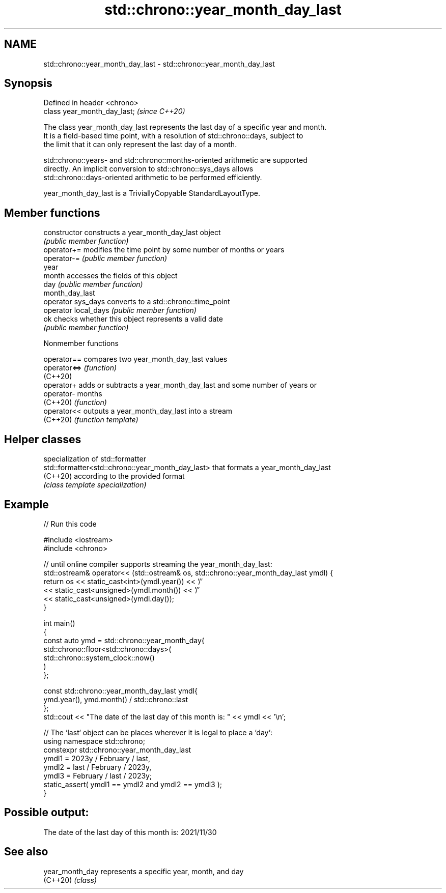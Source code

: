 .TH std::chrono::year_month_day_last 3 "2022.07.31" "http://cppreference.com" "C++ Standard Libary"
.SH NAME
std::chrono::year_month_day_last \- std::chrono::year_month_day_last

.SH Synopsis
   Defined in header <chrono>
   class year_month_day_last;  \fI(since C++20)\fP

   The class year_month_day_last represents the last day of a specific year and month.
   It is a field-based time point, with a resolution of std::chrono::days, subject to
   the limit that it can only represent the last day of a month.

   std::chrono::years- and std::chrono::months-oriented arithmetic are supported
   directly. An implicit conversion to std::chrono::sys_days allows
   std::chrono::days-oriented arithmetic to be performed efficiently.

   year_month_day_last is a TriviallyCopyable StandardLayoutType.

.SH Member functions

   constructor         constructs a year_month_day_last object
                       \fI(public member function)\fP
   operator+=          modifies the time point by some number of months or years
   operator-=          \fI(public member function)\fP
   year
   month               accesses the fields of this object
   day                 \fI(public member function)\fP
   month_day_last
   operator sys_days   converts to a std::chrono::time_point
   operator local_days \fI(public member function)\fP
   ok                  checks whether this object represents a valid date
                       \fI(public member function)\fP

  Nonmember functions

   operator==  compares two year_month_day_last values
   operator<=> \fI(function)\fP
   (C++20)
   operator+   adds or subtracts a year_month_day_last and some number of years or
   operator-   months
   (C++20)     \fI(function)\fP
   operator<<  outputs a year_month_day_last into a stream
   (C++20)     \fI(function template)\fP

.SH Helper classes

                                                    specialization of std::formatter
   std::formatter<std::chrono::year_month_day_last> that formats a year_month_day_last
   (C++20)                                          according to the provided format
                                                    \fI(class template specialization)\fP

.SH Example


// Run this code

 #include <iostream>
 #include <chrono>

 // until online compiler supports streaming the year_month_day_last:
 std::ostream& operator<< (std::ostream& os, std::chrono::year_month_day_last ymdl) {
     return os << static_cast<int>(ymdl.year()) << '/'
               << static_cast<unsigned>(ymdl.month()) << '/'
               << static_cast<unsigned>(ymdl.day());
 }

 int main()
 {
     const auto ymd = std::chrono::year_month_day{
         std::chrono::floor<std::chrono::days>(
             std::chrono::system_clock::now()
         )
     };

     const std::chrono::year_month_day_last ymdl{
         ymd.year(), ymd.month() / std::chrono::last
     };
     std::cout << "The date of the last day of this month is: " << ymdl << '\\n';


     // The `last` object can be places wherever it is legal to place a `day`:
     using namespace std::chrono;
     constexpr std::chrono::year_month_day_last
         ymdl1 = 2023y / February / last,
         ymdl2 = last / February / 2023y,
         ymdl3 = February / last / 2023y;
     static_assert( ymdl1 == ymdl2 and ymdl2 == ymdl3 );
 }

.SH Possible output:

 The date of the last day of this month is: 2021/11/30

.SH See also

   year_month_day represents a specific year, month, and day
   (C++20)        \fI(class)\fP
